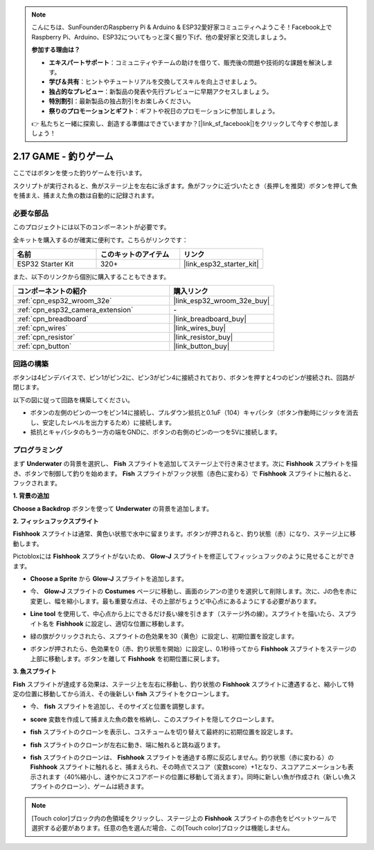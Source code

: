 .. note::

    こんにちは、SunFounderのRaspberry Pi & Arduino & ESP32愛好家コミュニティへようこそ！Facebook上でRaspberry Pi、Arduino、ESP32についてもっと深く掘り下げ、他の愛好家と交流しましょう。

    **参加する理由は？**

    - **エキスパートサポート**：コミュニティやチームの助けを借りて、販売後の問題や技術的な課題を解決します。
    - **学び＆共有**：ヒントやチュートリアルを交換してスキルを向上させましょう。
    - **独占的なプレビュー**：新製品の発表や先行プレビューに早期アクセスしましょう。
    - **特別割引**：最新製品の独占割引をお楽しみください。
    - **祭りのプロモーションとギフト**：ギフトや祝日のプロモーションに参加しましょう。

    👉 私たちと一緒に探索し、創造する準備はできていますか？[|link_sf_facebook|]をクリックして今すぐ参加しましょう！

.. _sh_fishing:

2.17 GAME - 釣りゲーム
===========================

ここではボタンを使った釣りゲームを行います。

スクリプトが実行されると、魚がステージ上を左右に泳ぎます。魚がフックに近づいたとき（長押しを推奨）ボタンを押して魚を捕まえ、捕まえた魚の数は自動的に記録されます。

.. image:: img/18_fish.png

必要な部品
---------------------

このプロジェクトには以下のコンポーネントが必要です。

全キットを購入するのが確実に便利です。こちらがリンクです：

.. list-table::
    :widths: 20 20 20
    :header-rows: 1

    *   - 名前
        - このキットのアイテム
        - リンク
    *   - ESP32 Starter Kit
        - 320+
        - |link_esp32_starter_kit|

また、以下のリンクから個別に購入することもできます。

.. list-table::
    :widths: 30 20
    :header-rows: 1

    *   - コンポーネントの紹介
        - 購入リンク

    *   - :ref:`cpn_esp32_wroom_32e`
        - |link_esp32_wroom_32e_buy|
    *   - :ref:`cpn_esp32_camera_extension`
        - \-
    *   - :ref:`cpn_breadboard`
        - |link_breadboard_buy|
    *   - :ref:`cpn_wires`
        - |link_wires_buy|
    *   - :ref:`cpn_resistor`
        - |link_resistor_buy|
    *   - :ref:`cpn_button`
        - |link_button_buy|

回路の構築
-----------------------

ボタンは4ピンデバイスで、ピン1がピン2に、ピン3がピン4に接続されており、ボタンを押すと4つのピンが接続され、回路が閉じます。

.. image:: img/5_buttonc.png

以下の図に従って回路を構築してください。

* ボタンの左側のピンの一つをピン14に接続し、プルダウン抵抗と0.1uF（104）キャパシタ（ボタン作動時にジッタを消去し、安定したレベルを出力するため）に接続します。
* 抵抗とキャパシタのもう一方の端をGNDに、ボタンの右側のピンの一つを5Vに接続します。

.. image:: img/circuit/6_doorbel_bb.png

プログラミング
------------------

まず **Underwater** の背景を選択し、 **Fish** スプライトを追加してステージ上で行き来させます。次に **Fishhook** スプライトを描き、ボタンで制御して釣りを始めます。 **Fish** スプライトがフック状態（赤色に変わる）で **Fishhook** スプライトに触れると、フックされます。

**1. 背景の追加**

**Choose a Backdrop** ボタンを使って **Underwater** の背景を追加します。

.. image:: img/18_under.png

**2. フィッシュフックスプライト**

**Fishhook** スプライトは通常、黄色い状態で水中に留まります。ボタンが押されると、釣り状態（赤）になり、ステージ上に移動します。

Pictobloxには **Fishhook** スプライトがないため、 **Glow-J** スプライトを修正してフィッシュフックのように見せることができます。

* **Choose a Sprite** から **Glow-J** スプライトを追加します。

.. image:: img/18_hook.png

* 今、 **Glow-J** スプライトの **Costumes** ページに移動し、画面のシアンの塗りを選択して削除します。次に、Jの色を赤に変更し、幅を縮小します。最も重要な点は、その上部がちょうど中心点にあるようにする必要があります。

.. image:: img/18_hook1.png

* **Line tool** を使用して、中心点から上にできるだけ長い線を引きます（ステージ外の線）。スプライトを描いたら、スプライト名を **Fishhook** に設定し、適切な位置に移動します。

.. image:: img/18_hook2.png

* 緑の旗がクリックされたら、スプライトの色効果を30（黄色）に設定し、初期位置を設定します。

.. image:: img/18_hook3.png

* ボタンが押されたら、色効果を0（赤、釣り状態を開始）に設定し、0.1秒待ってから **Fishhook** スプライトをステージの上部に移動します。ボタンを離して **Fishhook** を初期位置に戻します。

.. image:: img/18_hook4.png

**3. 魚スプライト**

**Fish** スプライトが達成する効果は、ステージ上を左右に移動し、釣り状態の **Fishhook** スプライトに遭遇すると、縮小して特定の位置に移動してから消え、その後新しい **fish** スプライトをクローンします。

* 今、 **fish** スプライトを追加し、そのサイズと位置を調整します。

.. image:: img/18_fish1.png

* **score** 変数を作成して捕まえた魚の数を格納し、このスプライトを隠してクローンします。

.. image:: img/18_fish2.png

* **fish** スプライトのクローンを表示し、コスチュームを切り替えて最終的に初期位置を設定します。

.. image:: img/18_fish3.png

* **fish** スプライトのクローンが左右に動き、端に触れると跳ね返ります。

.. image:: img/18_fish4.png

* **fish** スプライトのクローンは、 **Fishhook** スプライトを通過する際に反応しません。釣り状態（赤に変わる）の **Fishhook** スプライトに触れると、捕まえられ、その時点でスコア（変数score）+1となり、スコアアニメーションも表示されます（40%縮小し、速やかにスコアボードの位置に移動して消えます）。同時に新しい魚が作成され（新しい魚スプライトのクローン）、ゲームは続きます。

.. note::
    
    [Touch color]ブロック内の色領域をクリックし、ステージ上の **Fishhook** スプライトの赤色をピペットツールで選択する必要があります。任意の色を選んだ場合、この[Touch color]ブロックは機能しません。

.. image:: img/18_fish5.png
